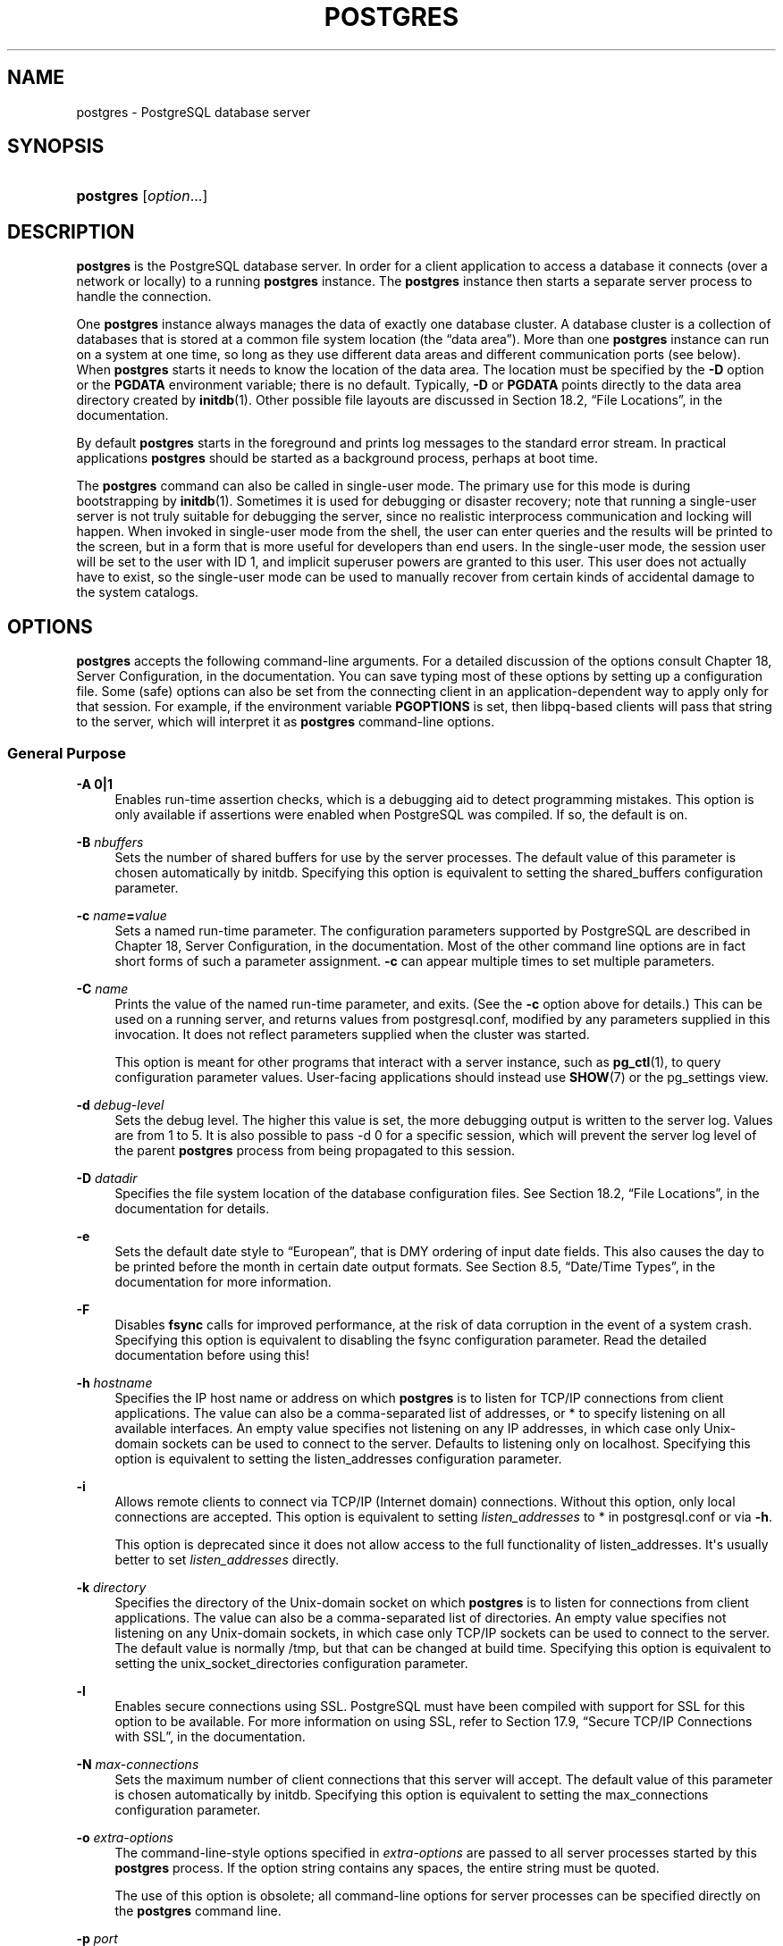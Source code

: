 '\" t
.\"     Title: postgres
.\"    Author: The PostgreSQL Global Development Group
.\" Generator: DocBook XSL Stylesheets v1.78.1 <http://docbook.sf.net/>
.\"      Date: 2016
.\"    Manual: PostgreSQL 9.4.10 Documentation
.\"    Source: PostgreSQL 9.4.10
.\"  Language: English
.\"
.TH "POSTGRES" "1" "2016" "PostgreSQL 9.4.10" "PostgreSQL 9.4.10 Documentation"
.\" -----------------------------------------------------------------
.\" * Define some portability stuff
.\" -----------------------------------------------------------------
.\" ~~~~~~~~~~~~~~~~~~~~~~~~~~~~~~~~~~~~~~~~~~~~~~~~~~~~~~~~~~~~~~~~~
.\" http://bugs.debian.org/507673
.\" http://lists.gnu.org/archive/html/groff/2009-02/msg00013.html
.\" ~~~~~~~~~~~~~~~~~~~~~~~~~~~~~~~~~~~~~~~~~~~~~~~~~~~~~~~~~~~~~~~~~
.ie \n(.g .ds Aq \(aq
.el       .ds Aq '
.\" -----------------------------------------------------------------
.\" * set default formatting
.\" -----------------------------------------------------------------
.\" disable hyphenation
.nh
.\" disable justification (adjust text to left margin only)
.ad l
.\" -----------------------------------------------------------------
.\" * MAIN CONTENT STARTS HERE *
.\" -----------------------------------------------------------------
.SH "NAME"
postgres \- PostgreSQL database server
.SH "SYNOPSIS"
.HP \w'\fBpostgres\fR\ 'u
\fBpostgres\fR [\fIoption\fR...]
.SH "DESCRIPTION"
.PP
\fBpostgres\fR
is the
PostgreSQL
database server\&. In order for a client application to access a database it connects (over a network or locally) to a running
\fBpostgres\fR
instance\&. The
\fBpostgres\fR
instance then starts a separate server process to handle the connection\&.
.PP
One
\fBpostgres\fR
instance always manages the data of exactly one database cluster\&. A database cluster is a collection of databases that is stored at a common file system location (the
\(lqdata area\(rq)\&. More than one
\fBpostgres\fR
instance can run on a system at one time, so long as they use different data areas and different communication ports (see below)\&. When
\fBpostgres\fR
starts it needs to know the location of the data area\&. The location must be specified by the
\fB\-D\fR
option or the
\fBPGDATA\fR
environment variable; there is no default\&. Typically,
\fB\-D\fR
or
\fBPGDATA\fR
points directly to the data area directory created by
\fBinitdb\fR(1)\&. Other possible file layouts are discussed in
Section 18.2, \(lqFile Locations\(rq, in the documentation\&.
.PP
By default
\fBpostgres\fR
starts in the foreground and prints log messages to the standard error stream\&. In practical applications
\fBpostgres\fR
should be started as a background process, perhaps at boot time\&.
.PP
The
\fBpostgres\fR
command can also be called in single\-user mode\&. The primary use for this mode is during bootstrapping by
\fBinitdb\fR(1)\&. Sometimes it is used for debugging or disaster recovery; note that running a single\-user server is not truly suitable for debugging the server, since no realistic interprocess communication and locking will happen\&. When invoked in single\-user mode from the shell, the user can enter queries and the results will be printed to the screen, but in a form that is more useful for developers than end users\&. In the single\-user mode, the session user will be set to the user with ID 1, and implicit superuser powers are granted to this user\&. This user does not actually have to exist, so the single\-user mode can be used to manually recover from certain kinds of accidental damage to the system catalogs\&.
.SH "OPTIONS"
.PP
\fBpostgres\fR
accepts the following command\-line arguments\&. For a detailed discussion of the options consult
Chapter 18, Server Configuration, in the documentation\&. You can save typing most of these options by setting up a configuration file\&. Some (safe) options can also be set from the connecting client in an application\-dependent way to apply only for that session\&. For example, if the environment variable
\fBPGOPTIONS\fR
is set, then
libpq\-based clients will pass that string to the server, which will interpret it as
\fBpostgres\fR
command\-line options\&.
.SS "General Purpose"
.PP
\fB\-A 0|1\fR
.RS 4
Enables run\-time assertion checks, which is a debugging aid to detect programming mistakes\&. This option is only available if assertions were enabled when
PostgreSQL
was compiled\&. If so, the default is on\&.
.RE
.PP
\fB\-B \fR\fB\fInbuffers\fR\fR
.RS 4
Sets the number of shared buffers for use by the server processes\&. The default value of this parameter is chosen automatically by
initdb\&. Specifying this option is equivalent to setting the
shared_buffers
configuration parameter\&.
.RE
.PP
\fB\-c \fR\fB\fIname\fR\fR\fB=\fR\fB\fIvalue\fR\fR
.RS 4
Sets a named run\-time parameter\&. The configuration parameters supported by
PostgreSQL
are described in
Chapter 18, Server Configuration, in the documentation\&. Most of the other command line options are in fact short forms of such a parameter assignment\&.
\fB\-c\fR
can appear multiple times to set multiple parameters\&.
.RE
.PP
\fB\-C \fR\fB\fIname\fR\fR
.RS 4
Prints the value of the named run\-time parameter, and exits\&. (See the
\fB\-c\fR
option above for details\&.) This can be used on a running server, and returns values from
postgresql\&.conf, modified by any parameters supplied in this invocation\&. It does not reflect parameters supplied when the cluster was started\&.
.sp
This option is meant for other programs that interact with a server instance, such as
\fBpg_ctl\fR(1), to query configuration parameter values\&. User\-facing applications should instead use
\fBSHOW\fR(7)
or the
pg_settings
view\&.
.RE
.PP
\fB\-d \fR\fB\fIdebug\-level\fR\fR
.RS 4
Sets the debug level\&. The higher this value is set, the more debugging output is written to the server log\&. Values are from 1 to 5\&. It is also possible to pass
\-d 0
for a specific session, which will prevent the server log level of the parent
\fBpostgres\fR
process from being propagated to this session\&.
.RE
.PP
\fB\-D \fR\fB\fIdatadir\fR\fR
.RS 4
Specifies the file system location of the database configuration files\&. See
Section 18.2, \(lqFile Locations\(rq, in the documentation
for details\&.
.RE
.PP
\fB\-e\fR
.RS 4
Sets the default date style to
\(lqEuropean\(rq, that is
DMY
ordering of input date fields\&. This also causes the day to be printed before the month in certain date output formats\&. See
Section 8.5, \(lqDate/Time Types\(rq, in the documentation
for more information\&.
.RE
.PP
\fB\-F\fR
.RS 4
Disables
\fBfsync\fR
calls for improved performance, at the risk of data corruption in the event of a system crash\&. Specifying this option is equivalent to disabling the
fsync
configuration parameter\&. Read the detailed documentation before using this!
.RE
.PP
\fB\-h \fR\fB\fIhostname\fR\fR
.RS 4
Specifies the IP host name or address on which
\fBpostgres\fR
is to listen for TCP/IP connections from client applications\&. The value can also be a comma\-separated list of addresses, or
*
to specify listening on all available interfaces\&. An empty value specifies not listening on any IP addresses, in which case only Unix\-domain sockets can be used to connect to the server\&. Defaults to listening only on
localhost\&. Specifying this option is equivalent to setting the
listen_addresses
configuration parameter\&.
.RE
.PP
\fB\-i\fR
.RS 4
Allows remote clients to connect via TCP/IP (Internet domain) connections\&. Without this option, only local connections are accepted\&. This option is equivalent to setting
\fIlisten_addresses\fR
to
*
in
postgresql\&.conf
or via
\fB\-h\fR\&.
.sp
This option is deprecated since it does not allow access to the full functionality of
listen_addresses\&. It\*(Aqs usually better to set
\fIlisten_addresses\fR
directly\&.
.RE
.PP
\fB\-k \fR\fB\fIdirectory\fR\fR
.RS 4
Specifies the directory of the Unix\-domain socket on which
\fBpostgres\fR
is to listen for connections from client applications\&. The value can also be a comma\-separated list of directories\&. An empty value specifies not listening on any Unix\-domain sockets, in which case only TCP/IP sockets can be used to connect to the server\&. The default value is normally
/tmp, but that can be changed at build time\&. Specifying this option is equivalent to setting the
unix_socket_directories
configuration parameter\&.
.RE
.PP
\fB\-l\fR
.RS 4
Enables secure connections using
SSL\&.
PostgreSQL
must have been compiled with support for
SSL
for this option to be available\&. For more information on using
SSL, refer to
Section 17.9, \(lqSecure TCP/IP Connections with SSL\(rq, in the documentation\&.
.RE
.PP
\fB\-N \fR\fB\fImax\-connections\fR\fR
.RS 4
Sets the maximum number of client connections that this server will accept\&. The default value of this parameter is chosen automatically by
initdb\&. Specifying this option is equivalent to setting the
max_connections
configuration parameter\&.
.RE
.PP
\fB\-o \fR\fB\fIextra\-options\fR\fR
.RS 4
The command\-line\-style options specified in
\fIextra\-options\fR
are passed to all server processes started by this
\fBpostgres\fR
process\&. If the option string contains any spaces, the entire string must be quoted\&.
.sp
The use of this option is obsolete; all command\-line options for server processes can be specified directly on the
\fBpostgres\fR
command line\&.
.RE
.PP
\fB\-p \fR\fB\fIport\fR\fR
.RS 4
Specifies the TCP/IP port or local Unix domain socket file extension on which
\fBpostgres\fR
is to listen for connections from client applications\&. Defaults to the value of the
\fBPGPORT\fR
environment variable, or if
\fBPGPORT\fR
is not set, then defaults to the value established during compilation (normally 5432)\&. If you specify a port other than the default port, then all client applications must specify the same port using either command\-line options or
\fBPGPORT\fR\&.
.RE
.PP
\fB\-s\fR
.RS 4
Print time information and other statistics at the end of each command\&. This is useful for benchmarking or for use in tuning the number of buffers\&.
.RE
.PP
\fB\-S\fR \fIwork\-mem\fR
.RS 4
Specifies the amount of memory to be used by internal sorts and hashes before resorting to temporary disk files\&. See the description of the
\fIwork_mem\fR
configuration parameter in
Section 18.4.1, \(lqMemory\(rq, in the documentation\&.
.RE
.PP
\fB\-V\fR
.br
\fB\-\-version\fR
.RS 4
Print the
postgres
version and exit\&.
.RE
.PP
\fB\-\-\fR\fB\fIname\fR\fR\fB=\fR\fB\fIvalue\fR\fR
.RS 4
Sets a named run\-time parameter; a shorter form of
\fB\-c\fR\&.
.RE
.PP
\fB\-\-describe\-config\fR
.RS 4
This option dumps out the server\*(Aqs internal configuration variables, descriptions, and defaults in tab\-delimited
\fBCOPY\fR
format\&. It is designed primarily for use by administration tools\&.
.RE
.PP
\fB\-?\fR
.br
\fB\-\-help\fR
.RS 4
Show help about
postgres
command line arguments, and exit\&.
.RE
.SS "Semi\-internal Options"
.PP
The options described here are used mainly for debugging purposes, and in some cases to assist with recovery of severely damaged databases\&. There should be no reason to use them in a production database setup\&. They are listed here only for use by
PostgreSQL
system developers\&. Furthermore, these options might change or be removed in a future release without notice\&.
.PP
\fB\-f\fR { s | i | o | b | t | n | m | h }
.RS 4
Forbids the use of particular scan and join methods:
s
and
i
disable sequential and index scans respectively,
o,
b
and
t
disable index\-only scans, bitmap index scans, and TID scans respectively, while
n,
m, and
h
disable nested\-loop, merge and hash joins respectively\&.
.sp
Neither sequential scans nor nested\-loop joins can be disabled completely; the
\-fs
and
\-fn
options simply discourage the optimizer from using those plan types if it has any other alternative\&.
.RE
.PP
\fB\-n\fR
.RS 4
This option is for debugging problems that cause a server process to die abnormally\&. The ordinary strategy in this situation is to notify all other server processes that they must terminate and then reinitialize the shared memory and semaphores\&. This is because an errant server process could have corrupted some shared state before terminating\&. This option specifies that
\fBpostgres\fR
will not reinitialize shared data structures\&. A knowledgeable system programmer can then use a debugger to examine shared memory and semaphore state\&.
.RE
.PP
\fB\-O\fR
.RS 4
Allows the structure of system tables to be modified\&. This is used by
\fBinitdb\fR\&.
.RE
.PP
\fB\-P\fR
.RS 4
Ignore system indexes when reading system tables, but still update the indexes when modifying the tables\&. This is useful when recovering from damaged system indexes\&.
.RE
.PP
\fB\-t\fR pa[rser] | pl[anner] | e[xecutor]
.RS 4
Print timing statistics for each query relating to each of the major system modules\&. This option cannot be used together with the
\fB\-s\fR
option\&.
.RE
.PP
\fB\-T\fR
.RS 4
This option is for debugging problems that cause a server process to die abnormally\&. The ordinary strategy in this situation is to notify all other server processes that they must terminate and then reinitialize the shared memory and semaphores\&. This is because an errant server process could have corrupted some shared state before terminating\&. This option specifies that
\fBpostgres\fR
will stop all other server processes by sending the signal
SIGSTOP, but will not cause them to terminate\&. This permits system programmers to collect core dumps from all server processes by hand\&.
.RE
.PP
\fB\-v\fR \fIprotocol\fR
.RS 4
Specifies the version number of the frontend/backend protocol to be used for a particular session\&. This option is for internal use only\&.
.RE
.PP
\fB\-W\fR \fIseconds\fR
.RS 4
A delay of this many seconds occurs when a new server process is started, after it conducts the authentication procedure\&. This is intended to give an opportunity to attach to the server process with a debugger\&.
.RE
.SS "Options for Single\-User Mode"
.PP
The following options only apply to the single\-user mode\&.
.PP
\fB\-\-single\fR
.RS 4
Selects the single\-user mode\&. This must be the first argument on the command line\&.
.RE
.PP
\fIdatabase\fR
.RS 4
Specifies the name of the database to be accessed\&. This must be the last argument on the command line\&. If it is omitted it defaults to the user name\&.
.RE
.PP
\fB\-E\fR
.RS 4
Echo all commands\&.
.RE
.PP
\fB\-j\fR
.RS 4
Disables use of newline as a statement delimiter\&.
.RE
.PP
\fB\-r\fR \fIfilename\fR
.RS 4
Send all server log output to
\fIfilename\fR\&. This option is only honored when supplied as a command\-line option\&.
.RE
.SH "ENVIRONMENT"
.PP
\fBPGCLIENTENCODING\fR
.RS 4
Default character encoding used by clients\&. (The clients can override this individually\&.) This value can also be set in the configuration file\&.
.RE
.PP
\fBPGDATA\fR
.RS 4
Default data directory location
.RE
.PP
\fBPGDATESTYLE\fR
.RS 4
Default value of the
DateStyle
run\-time parameter\&. (The use of this environment variable is deprecated\&.)
.RE
.PP
\fBPGPORT\fR
.RS 4
Default port number (preferably set in the configuration file)
.RE
.SH "DIAGNOSTICS"
.PP
A failure message mentioning
semget
or
shmget
probably indicates you need to configure your kernel to provide adequate shared memory and semaphores\&. For more discussion see
Section 17.4, \(lqManaging Kernel Resources\(rq, in the documentation\&. You might be able to postpone reconfiguring your kernel by decreasing
shared_buffers
to reduce the shared memory consumption of
PostgreSQL, and/or by reducing
max_connections
to reduce the semaphore consumption\&.
.PP
A failure message suggesting that another server is already running should be checked carefully, for example by using the command
.sp
.if n \{\
.RS 4
.\}
.nf
$ \fBps ax | grep postgres\fR
.fi
.if n \{\
.RE
.\}
.sp
or
.sp
.if n \{\
.RS 4
.\}
.nf
$ \fBps \-ef | grep postgres\fR
.fi
.if n \{\
.RE
.\}
.sp
depending on your system\&. If you are certain that no conflicting server is running, you can remove the lock file mentioned in the message and try again\&.
.PP
A failure message indicating inability to bind to a port might indicate that that port is already in use by some non\-PostgreSQL
process\&. You might also get this error if you terminate
\fBpostgres\fR
and immediately restart it using the same port; in this case, you must simply wait a few seconds until the operating system closes the port before trying again\&. Finally, you might get this error if you specify a port number that your operating system considers to be reserved\&. For example, many versions of Unix consider port numbers under 1024 to be
\(lqtrusted\(rq
and only permit the Unix superuser to access them\&.
.SH "NOTES"
.PP
The utility command
\fBpg_ctl\fR(1)
can be used to start and shut down the
\fBpostgres\fR
server safely and comfortably\&.
.PP
If at all possible,
\fIdo not\fR
use
SIGKILL
to kill the main
\fBpostgres\fR
server\&. Doing so will prevent
\fBpostgres\fR
from freeing the system resources (e\&.g\&., shared memory and semaphores) that it holds before terminating\&. This might cause problems for starting a fresh
\fBpostgres\fR
run\&.
.PP
To terminate the
\fBpostgres\fR
server normally, the signals
SIGTERM,
SIGINT, or
SIGQUIT
can be used\&. The first will wait for all clients to terminate before quitting, the second will forcefully disconnect all clients, and the third will quit immediately without proper shutdown, resulting in a recovery run during restart\&.
.PP
The
SIGHUP
signal will reload the server configuration files\&. It is also possible to send
SIGHUP
to an individual server process, but that is usually not sensible\&.
.PP
To cancel a running query, send the
SIGINT
signal to the process running that command\&. To terminate a backend process cleanly, send
SIGTERM
to that process\&. See also
\fBpg_cancel_backend\fR
and
\fBpg_terminate_backend\fR
in
Section 9.26.2, \(lqServer Signaling Functions\(rq, in the documentation
for the SQL\-callable equivalents of these two actions\&.
.PP
The
\fBpostgres\fR
server uses
SIGQUIT
to tell subordinate server processes to terminate without normal cleanup\&. This signal
\fIshould not\fR
be used by users\&. It is also unwise to send
SIGKILL
to a server process \(em the main
\fBpostgres\fR
process will interpret this as a crash and will force all the sibling processes to quit as part of its standard crash\-recovery procedure\&.
.SH "BUGS"
.PP
The
\fB\-\-\fR
options will not work on
FreeBSD
or
OpenBSD\&. Use
\fB\-c\fR
instead\&. This is a bug in the affected operating systems; a future release of
PostgreSQL
will provide a workaround if this is not fixed\&.
.SH "USAGE"
.PP
To start a single\-user mode server, use a command like
.sp
.if n \{\
.RS 4
.\}
.nf
\fBpostgres \-\-single \-D /usr/local/pgsql/data \fR\fB\fIother\-options\fR\fR\fB my_database\fR
.fi
.if n \{\
.RE
.\}
.sp
Provide the correct path to the database directory with
\fB\-D\fR, or make sure that the environment variable
\fBPGDATA\fR
is set\&. Also specify the name of the particular database you want to work in\&.
.PP
Normally, the single\-user mode server treats newline as the command entry terminator; there is no intelligence about semicolons, as there is in
psql\&. To continue a command across multiple lines, you must type backslash just before each newline except the last one\&.
.PP
But if you use the
\fB\-j\fR
command line switch, then newline does not terminate command entry\&. In this case, the server will read the standard input until the end\-of\-file (EOF) marker, then process the input as a single command string\&. Backslash\-newline is not treated specially in this case\&.
.PP
To quit the session, type
EOF
(Control+D, usually)\&. If you\*(Aqve used
\fB\-j\fR, two consecutive
EOFs are needed to exit\&.
.PP
Note that the single\-user mode server does not provide sophisticated line\-editing features (no command history, for example)\&. Single\-User mode also does not do any background processing, like automatic checkpoints\&.
.SH "EXAMPLES"
.PP
To start
\fBpostgres\fR
in the background using default values, type:
.sp
.if n \{\
.RS 4
.\}
.nf
$ \fBnohup postgres >logfile 2>&1 </dev/null &\fR
.fi
.if n \{\
.RE
.\}
.PP
To start
\fBpostgres\fR
with a specific port, e\&.g\&. 1234:
.sp
.if n \{\
.RS 4
.\}
.nf
$ \fBpostgres \-p 1234\fR
.fi
.if n \{\
.RE
.\}
.sp
To connect to this server using
psql, specify this port with the \-p option:
.sp
.if n \{\
.RS 4
.\}
.nf
$ \fBpsql \-p 1234\fR
.fi
.if n \{\
.RE
.\}
.sp
or set the environment variable
\fBPGPORT\fR:
.sp
.if n \{\
.RS 4
.\}
.nf
$ \fBexport PGPORT=1234\fR
$ \fBpsql\fR
.fi
.if n \{\
.RE
.\}
.PP
Named run\-time parameters can be set in either of these styles:
.sp
.if n \{\
.RS 4
.\}
.nf
$ \fBpostgres \-c work_mem=1234\fR
$ \fBpostgres \-\-work\-mem=1234\fR
.fi
.if n \{\
.RE
.\}
.sp
Either form overrides whatever setting might exist for
\fIwork_mem\fR
in
postgresql\&.conf\&. Notice that underscores in parameter names can be written as either underscore or dash on the command line\&. Except for short\-term experiments, it\*(Aqs probably better practice to edit the setting in
postgresql\&.conf
than to rely on a command\-line switch to set a parameter\&.
.SH "SEE ALSO"
.PP
\fBinitdb\fR(1),
\fBpg_ctl\fR(1)
